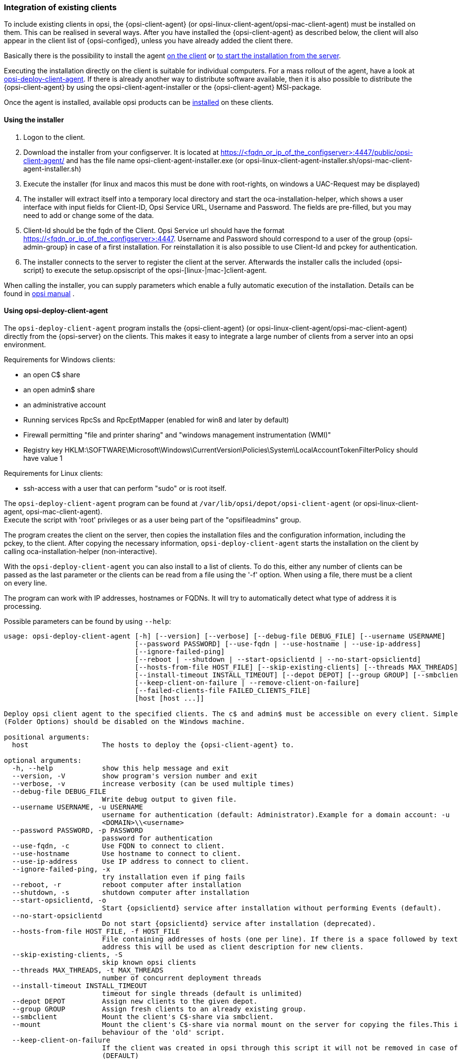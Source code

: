 [[opsi-getting-started-firststeps-software-deployment-client-integration]]
=== Integration of existing clients

To include existing clients in opsi, the {opsi-client-agent} (or opsi-linux-client-agent/opsi-mac-client-agent) must be installed on them.
This can be realised in several ways. After you have installed the {opsi-client-agent} as described below, the client will also appear in the client list of {opsi-configed}, unless you have already added the client there.

Basically there is the possibility to install the agent <<opsi-getting-started-firststeps-software-deployment-client-integration-installer,on the client>> or <<opsi-getting-started-firststeps-software-deployment-client-integration-opsi-deploy,to start the installation from the server>>.

Executing the installation directly on the client is suitable for individual computers.
For a mass rollout of the agent, have a look at <<opsi-getting-started-firststeps-software-deployment-client-integration-opsi-deploy,opsi-deploy-client-agent>>.
If there is already another way to distribute software available, then it is also possible to distribute the {opsi-client-agent} by using the opsi-client-agent-installer or the {opsi-client-agent} MSI-package.

Once the agent is installed, available opsi products can be xref:rollout-products.adoc#opsi-getting-started-firststeps-software-deployment-product-tests[installed] on these clients.


[[opsi-getting-started-firststeps-software-deployment-client-integration-installer]]
==== Using the installer

. Logon to the client.
. Download the installer from your configserver. It is located at https://<fqdn_or_ip_of_the_configserver>:4447/public/opsi-client-agent/ and has the file name
opsi-client-agent-installer.exe (or opsi-linux-client-agent-installer.sh/opsi-mac-client-agent-installer.sh)
. Execute the installer (for linux and macos this must be done with root-rights, on windows a UAC-Request may be displayed)
. The installer will extract itself into a temporary local directory and start the oca-installation-helper, which shows a user interface with input fields for
Client-ID, Opsi Service URL, Username and Password. The fields are pre-filled, but you may need to add or change some of the data.
. Client-Id should be the fqdn of the Client. Opsi Service url should have the format https://<fqdn_or_ip_of_the_configserver>:4447. Username and Password should correspond
to a user of the group {opsi-admin-group} in case of a first installation. For reinstallation it is also possible to use Client-Id and pckey for authentication.
. The installer connects to the server to register the client at the server. Afterwards the installer calls the included {opsi-script} to execute the setup.opsiscript of the opsi-[linux-|mac-]client-agent.

When calling the installer, you can supply parameters which enable a fully automatic execution of the installation. Details can be found in
ifeval::["{mode}" == "antora"]
xref:manual:opsi-client-agent.adoc#opsi-manual-clientagent-manual-installation[opsi manual]
endif::[]
ifeval::["{mode}"!= "antora"]
link:https://download.uib.de/4.2/documentation/html/en/opsi-manual-v4.2/opsi-manual-v4.2.html#opsi-manual-clientagent-subsequent-installation[opsi manual]
endif::[]
.

[[opsi-getting-started-firststeps-software-deployment-client-integration-opsi-deploy]]
==== Using opsi-deploy-client-agent

The `opsi-deploy-client-agent` program installs the {opsi-client-agent} (or opsi-linux-client-agent/opsi-mac-client-agent) directly from the {opsi-server} on the clients.
This makes it easy to integrate a large number of clients from a server into an opsi environment.

Requirements for Windows clients:

* an open C$ share
* an open admin$ share
* an administrative account
* Running services RpcSs and RpcEptMapper (enabled for win8 and later by default)
* Firewall permitting "file and printer sharing" and "windows management instrumentation (WMI)"
* Registry key HKLM:\SOFTWARE\Microsoft\Windows\CurrentVersion\Policies\System\LocalAccountTokenFilterPolicy should have value 1

Requirements for Linux clients:

* ssh-access with a user that can perform "sudo" or is root itself.

The `opsi-deploy-client-agent` program can be found at `/var/lib/opsi/depot/opsi-client-agent` (or opsi-linux-client-agent, opsi-mac-client-agent). +
Execute the script with 'root' privileges or as a user being part of the "opsifileadmins" group.

The program creates the client on the server, then copies the installation files and the configuration information, including the pckey, to the client. After copying the necessary information, `opsi-deploy-client-agent` starts the installation on the client by calling oca-installation-helper (non-interactive).

With the `opsi-deploy-client-agent` you can also install to a list of clients.
To do this, either any number of clients can be passed as the last parameter or the clients can be read from a file using the '-f' option.
When using a file, there must be a client on every line.

The program can work with IP addresses, hostnames or FQDNs. It will try to automatically detect what type of address it is processing.

Possible parameters can be found by using `--help`:
[source,prompt]
----
usage: opsi-deploy-client-agent [-h] [--version] [--verbose] [--debug-file DEBUG_FILE] [--username USERNAME]
                                [--password PASSWORD] [--use-fqdn | --use-hostname | --use-ip-address]
                                [--ignore-failed-ping]
                                [--reboot | --shutdown | --start-opsiclientd | --no-start-opsiclientd]
                                [--hosts-from-file HOST_FILE] [--skip-existing-clients] [--threads MAX_THREADS]
                                [--install-timeout INSTALL_TIMEOUT] [--depot DEPOT] [--group GROUP] [--smbclient | --mount]
                                [--keep-client-on-failure | --remove-client-on-failure]
                                [--failed-clients-file FAILED_CLIENTS_FILE]
                                [host [host ...]]

Deploy opsi client agent to the specified clients. The c$ and admin$ must be accessible on every client. Simple File Sharing
(Folder Options) should be disabled on the Windows machine.

positional arguments:
  host                  The hosts to deploy the {opsi-client-agent} to.

optional arguments:
  -h, --help            show this help message and exit
  --version, -V         show program's version number and exit
  --verbose, -v         increase verbosity (can be used multiple times)
  --debug-file DEBUG_FILE
                        Write debug output to given file.
  --username USERNAME, -u USERNAME
                        username for authentication (default: Administrator).Example for a domain account: -u
                        <DOMAIN>\\<username>
  --password PASSWORD, -p PASSWORD
                        password for authentication
  --use-fqdn, -c        Use FQDN to connect to client.
  --use-hostname        Use hostname to connect to client.
  --use-ip-address      Use IP address to connect to client.
  --ignore-failed-ping, -x
                        try installation even if ping fails
  --reboot, -r          reboot computer after installation
  --shutdown, -s        shutdown computer after installation
  --start-opsiclientd, -o
                        Start {opsiclientd} service after installation without performing Events (default).
  --no-start-opsiclientd
                        Do not start {opsiclientd} service after installation (deprecated).
  --hosts-from-file HOST_FILE, -f HOST_FILE
                        File containing addresses of hosts (one per line). If there is a space followed by text after the
                        address this will be used as client description for new clients.
  --skip-existing-clients, -S
                        skip known opsi clients
  --threads MAX_THREADS, -t MAX_THREADS
                        number of concurrent deployment threads
  --install-timeout INSTALL_TIMEOUT
                        timeout for single threads (default is unlimited)
  --depot DEPOT         Assign new clients to the given depot.
  --group GROUP         Assign fresh clients to an already existing group.
  --smbclient           Mount the client's C$-share via smbclient.
  --mount               Mount the client's C$-share via normal mount on the server for copying the files.This imitates the
                        behaviour of the 'old' script.
  --keep-client-on-failure
                        If the client was created in opsi through this script it will not be removed in case of failure.
                        (DEFAULT)
  --remove-client-on-failure
                        If the client was created in opsi through this script it will be removed in case of failure.
  --failed-clients-file FAILED_CLIENTS_FILE
                        filename to store list of failed clients in
----
